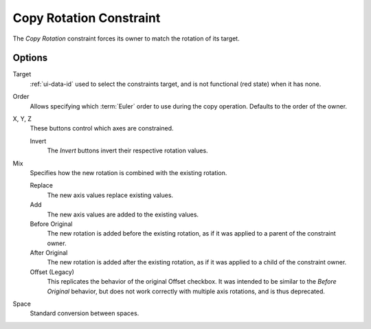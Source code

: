 .. _bpy.types.CopyRotationConstraint:

************************
Copy Rotation Constraint
************************

The *Copy Rotation* constraint forces its owner to match the rotation of its target.


Options
=======

.. TODO2.8
   .. figure:: /images/animation_constraints_transform_copy-rotation_panel.png

      Copy Rotation panel.

Target
   :ref:`ui-data-id` used to select the constraints target, and is not functional (red state) when it has none.

Order
   Allows specifying which :term:`Euler` order to use during the copy operation.
   Defaults to the order of the owner.

X, Y, Z
   These buttons control which axes are constrained.

   Invert
      The *Invert* buttons invert their respective rotation values.

Mix
   Specifies how the new rotation is combined with the existing rotation.

   Replace
      The new axis values replace existing values.
   Add
      The new axis values are added to the existing values.
   Before Original
      The new rotation is added before the existing rotation, as if it was applied to
      a parent of the constraint owner.
   After Original
      The new rotation is added after the existing rotation, as if it was applied to
      a child of the constraint owner.
   Offset (Legacy)
      This replicates the behavior of the original Offset checkbox. It was intended
      to be similar to the *Before Original* behavior, but does not work correctly
      with multiple axis rotations, and is thus deprecated.

Space
   Standard conversion between spaces.

.. vimeo:: 171073854

